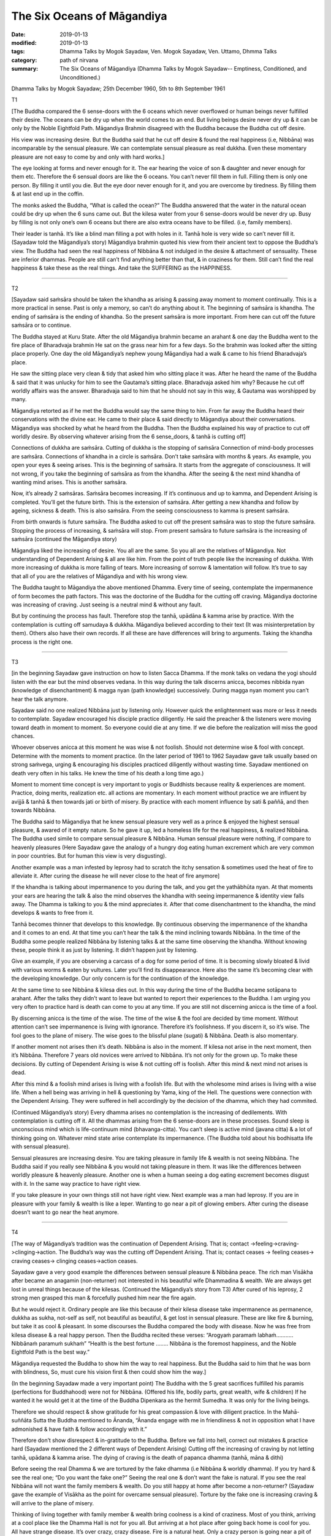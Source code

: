 ==========================================
The Six Oceans of Māgandiya
==========================================

:date: 2019-01-13
:modified: 2019-01-13
:tags: Dhamma Talks by Mogok Sayadaw, Ven. Mogok Sayadaw, Ven. Uttamo, Dhmma Talks
:category: path of nirvana
:summary: The Six Oceans of Māgandiya (Dhamma Talks by Mogok Sayadaw-- Emptiness, Conditioned, and Unconditioned.)

Dhamma Talks by Mogok Sayadaw; 25th December 1960, 5th to 8th September 1961

T1

[The Buddha compared the 6 sense-doors with the 6 oceans which never overflowed or human beings never fulfilled their desire. The oceans can be dry up when the world comes to an end. But living beings desire never dry up & it can be only by the Noble Eightfold Path. Māgandiya Brahmin disagreed with the Buddha because the Buddha cut off desire. 

His view was increasing desire. But the Buddha said that he cut off desire & found the real happiness (i.e, Nibbāna) was incomparable by the sensual pleasure. We can contemplate sensual pleasure as real dukkha. Even these momentary pleasure are not easy to come by and only with hard works.]

The eye looking at forms and never enough for it. The ear hearing the voice of son & daughter and never enough for them etc. Therefore the 6 sensual doors are like the 6 oceans. You can’t never fill them in full. Filling them is only one person. By filling it until you die. But the eye door never enough for it, and you are overcome by tiredness. By filling them & at last end up in the coffin. 

The monks asked the Buddha, “What is called the ocean?” The Buddha answered that the water in the natural ocean could be dry up when the 6 suns came out. But the kilesa water from your 6 sense-doors would be never dry up. Busy by filling is not only one’s own 6 oceans but there are also extra oceans have to be filled. (i.e, family members). 

Their leader is tanhā. It’s like a blind man filling a pot with holes in it. Tanhā hole is very wide so can’t never fill it. (Sayadaw told the Māgandiya’s story) Māgandiya brahmin quoted his view from their ancient text to oppose the Buddha’s view. The Buddha had seen the real happiness of Nibbāna & not indulged in the desire & attachment of sensuality. These are inferior dhammas. People are still can’t find anything better than that, & in craziness for them. Still can’t find the real happiness & take these as the real things. And take the SUFFERING as the HAPPINESS.

------

T2

[Sayadaw said saṁsāra should be taken the khandha as arising & passing away moment to moment continually. This is a more practical in sense. Past is only a memory, so can’t do anything about it. The beginning of saṁsāra is khandha. The ending of saṁsāra is the ending of khandha. So the present saṁsāra is more important. From here can cut off the future saṁsāra or to continue. 

The Buddha stayed at Kuru State. After the old Māgandiya brahmin became an arahant & one day the Buddha went to the fire place of Bharadvaja brahmin He sat on the grass near him for a few days. So the brahmin was looked after the sitting place properly. One day the old Māgandiya’s nephew young Māgandiya had a walk & came to his friend Bharadvaja’s place. 

He saw the sitting place very clean & tidy that asked him who sitting place it was. After he heard the name of the Buddha & said that it was unlucky for him to see the Gautama’s sitting place. Bharadvaja asked him why? Because he cut off worldly affairs was the answer. Bharadvaja said to him that he should not say in this way, & Gautama was worshipped by many. 

Māgandiya retorted as if he met the Buddha would say the same thing to him. From far away the Buddha heard their conservations with the divine ear. He came to their place & said directly to Māgandiya about their conversations. Māgandiya was shocked by what he heard from the Buddha. Then the Buddha explained his way of practice to cut off worldly desire. By observing whatever arising from the 6 sense_doors, & tanhā is cutting off]

Connections of dukkha are saṁsāra. Cutting of dukkha is the stopping of saṁsāra Connection of mind-body processes are saṁsāra. Connections of khandha in a circle is saṁsāra. Don’t take saṁsāra with months & years. As example, you open your eyes & seeing arises. This is the beginning of saṁsāra. It starts from the aggregate of consciousness. It will not wrong, if you take the beginning of saṁsāra as from the khandha. After the seeing & the next mind khandha of wanting mind arises. This is another saṁsāra. 

Now, it’s already 2 saṁsāras. Saṁsāra becomes increasing. If it’s continuous and up to kamma, and Dependent Arising is completed. You’ll get the future birth. This is the extension of saṁsāra. After getting a new khandha and follow by ageing, sickness & death. This is also saṁsāra. From the seeing consciousness to kamma is present saṁsāra. 

From birth onwards is future saṁsāra. The Buddha asked to cut off the present saṁsāra was to stop the future saṁsāra. Stopping the process of increasing, & saṁsāra will stop. From present saṁsāra to future saṁsāra is the increasing of saṁsāra (continued the Māgandiya story)

Māgandiya liked the increasing of desire. You all are the same. So you all are the relatives of Māgandiya. Not understanding of Dependent Arising & all are like him. From the point of truth people like the increasing of dukkha. With more increasing of dukkha is more falling of tears. More increasing of sorrow & lamentation will follow. It’s true to say that all of you are the relatives of Māgandiya and with his wrong view. 

The Buddha taught to Māgandiya the above mentioned Dhamma. Every time of seeing, contemplate the impermanence of form becomes the path factors. This was the doctorine of the Buddha for the cutting off craving. Māgandiya doctorine was increasing of craving. Just seeing is a neutral mind & without any fault. 

But by continuing the process has fault. Therefore stop the tanhā, upādāna & kamma arise by practice. With the contemplation is cutting off samudaya & dukkha. Māgandiya believed according to their text (It was misinterpretation by them). Others also have their own records. If all these are have differences will bring to arguments. Taking the khandha process is the right one.

------

T3

[in the beginning Sayadaw gave instruction on how to listen Sacca Dhamma. If the monk talks on vedana the yogi should listen with the ear but the mind observes vedana. In this way during the talk discerns anicca, becomes nibbida nyan (knowledge of disenchantment) & magga nyan (path knowledge) successively. During magga nyan moment you can’t hear the talk anymore. 

Sayadaw said no one realized Nibbāna just by listening only. However quick the enlightenment was more or less it needs to contemplate. Sayadaw encouraged his disciple practice diligently. He said the preacher & the listeners were moving toward death in moment to moment. So everyone could die at any time. If we die before the realization will miss the good chances. 

Whoever observes anicca at this moment he was wise & not foolish. Should not determine wise & fool with concept. Determine with the moments to moment practice. (In the later period of 1961 to 1962 Sayadaw gave talk usually based on strong saṁvega, urging & encouraging his disciples practiced diligently without wasting time. Sayadaw mentioned on death very often in his talks. He knew the time of his death a long time ago.)

Moment to moment time concept is very important to yogis or Buddhists because reality & experiences are moment. Practice, doing merits, realization etc. all actions are momentary. In each moment without practice we are influent by avijjā & tanhā & then towards jati or birth of misery. By practice with each moment influence by sati & paññā, and then towards Nibbāna. 

The Buddha said to Māgandiya that he knew sensual pleasure very well as a prince & enjoyed the highest sensual pleasure, & awared of it empty nature. So he gave it up, led a homeless life for the real happiness, & realized Nibbāna. The Buddha used simile to compare sensual pleasure & Nibbāna. Human sensual pleasure were nothing, if compare to heavenly pleasures (Here Sayadaw gave the analogy of a hungry dog eating human excrement which are very common in poor countries. But for human this view is very disgusting). 

Another example was a man infested by leprosy had to scratch the itchy sensation & sometimes used the heat of fire to alleviate it. After curing the disease he will never close to the heat of fire anymore]

If the khandha is talking about impermanence to you during the talk, and you get the yathābhūta nyan. At that moments your ears are hearing the talk & also the mind observes the khandha with seeing impermanence & identity view falls away. The Dhamma is talking to you & the mind appreciates it. After that come disenchantment to the khandha, the mind develops & wants to free from it. 

Tanhā becomes thinner that develops to this knowledge. By continuous observing the impermanence of the khandha and it comes to an end. At that time you can’t hear the talk & the mind inclining towards Nibbāna. In the time of the Buddha some people realized Nibbāna by listening talks & at the same time observing the khandha. Without knowing these, people think it as just by listening. It didn’t happen just by listening. 

Give an example, if you are observing a carcass of a dog for some period of time. It is becoming slowly bloated & livid with various worms & eaten by vultures. Later you’ll find its disappearance. Here also the same it’s becoming clear with the developing knowledge. Our only concern is for the continuation of the knowledge. 

At the same time to see Nibbāna & kilesa dies out. In this way during the time of the Buddha became sotāpana to arahant. After the talks they didn’t want to leave but wanted to report their experiences to the Buddha. I am urging you very often to practice hard is death can come to you at any time. If you are still not discerning anicca is the time of a fool. 

By discerning anicca is the time of the wise. The time of the wise & the fool are decided by time moment. Without attention can’t see impermanence is living with ignorance. Therefore it’s foolishness. If you discern it, so it’s wise. The fool goes to the plane of misery. The wise goes to the blissful plane (sugati) & Nibbāna. Death is also momentary. 

If another moment not arises then it’s death. Nibbāna is also in the moment. If kilesa not arise in the next moment, then it’s Nibbāna. Therefore 7 years old novices were arrived to Nibbāna. It’s not only for the grown up. To make these decisions. By cutting of Dependent Arising is wise & not cutting off is foolish. After this mind & next mind not arises is dead. 

After this mind & a foolish mind arises is living with a foolish life. But with the wholesome mind arises is living with a wise life. When a hell being was arriving in hell & questioning by Yama, king of the Hell. The questions were connection with the Dependent Arising. They were suffered in hell accordingly by the decision of the dhamma, which they had commited.

(Continued Māgandiya’s story) Every dhamma arises no contemplation is the increasing of dedilements. With contemplation is cutting off it. All the dhammas arising from the 6 sense-doors are in these processes. Sound sleep is unconscious mind which is life-continuum mind (bhavanga-citta). You can’t sleep is active mind (javana citta) & a lot of thinking going on. Whatever mind state arise contemplate its impermanence. (The Buddha told about his bodhisatta life with sensual pleasure). 

Sensual pleasures are increasing desire. You are taking pleasure in family life & wealth is not seeing Nibbāna. The Buddha said if you really see Nibbāna & you would not taking pleasure in them. It was like the differences between worldly pleasure & heavenly pleasure. Another one is when a human seeing a dog eating excrement becomes disgust with it. In the same way practice to have right view. 

If you take pleasure in your own things still not have right view. Next example was a man had leprosy. If you are in pleasure with your family & wealth is like a leper. Wanting to go near a pit of glowing embers. After curing the disease doesn’t want to go near the heat anymore.

------

T4

[The way of Māgandiya’s tradition was the continuation of Dependent Arising. That is; contact ->feeling->craving->clinging->action. The Buddha’s way was the cutting off Dependent Arising. That is; ­contact ceases -> feeling ceases-> craving ceases-> clinging ceases->action ceases.

Sayadaw gave a very good example the differences between sensual pleasure & Nibbāna peace. The rich man Visākha after became an anagamin (non-returner) not interested in his beautiful wife Dhammadina & wealth. We are always get lost in unreal things because of the kilesas. (Continued the Māgandiya’s story from T3) After cured of his leprosy, 2 strong men grasped this man & forcefully pushed him near the fire again. 

But he would reject it. Ordinary people are like this because of their kilesa disease take impermanence as permanence, dukkha as sukha, not-self as self, not beautiful as beautiful, & get lost in sensual pleasure. These are like fire & burning, but take it as cool & pleasant. In some discourses the Buddha compared the body with disease. Now he was free from kilesa disease & a real happy person. 
Then the Buddha recited these verses: “Arogyaṁ paramaṁ labhaṁ……….. Nibbānaṁ paramuṁ sukhaṁ” “Health is the best fortune …….. Nibbāna is the foremost happiness, and the Noble Eightfold Path is the best way.” 

Māgandiya requested the Buddha to show him the way to real happiness. But the Buddha said to him that he was born with blindness, So, must cure his vision first & then could show him the way.]

(In the beginning Sayadaw made a very important point) The Buddha with the 5 great sacrifices fulfilled his paramis (perfections for Buddhahood) were not for Nibbāna. (Offered his life, bodily parts, great wealth, wife & children) If he wanted it he would get it at the time of the Buddha Dipenkara as the hermit Sumedha. It was only for the living beings. 

Therefore we should respect & show gratitude for his great compassion & love with diligent practice. In the Mahā-suññāta Sutta the Buddha mentioned to Ānanda, “Ānanda engage with me in friendliness & not in opposition what I have admonished & have faith & follow accordingly with it.” 

Therefore don’t show disrespect & in-gratitude to the Buddha. Before we fall into hell, correct out mistakes & practice hard (Sayadaw mentioned the 2 different ways of Dependent Arising) Cutting off the increasing of craving by not letting tanhā, upādana & kamma arise. The dying of craving is the death of papanca dhamma (tanhā, māna & dithi)

Before seeing the real Dhamma & we are tortured by the fake dhamma (i.e Nibbāna & worldly dhamma). If you try hard & see the real one; “Do you want the fake one?” Seeing the real one & don’t want the fake is natural. If you see the real Nibbāna will not want the family members & wealth. Do you still happy at home after become a non-returner? (Sayadaw gave the example of Visākha as the point for overcame sensual pleasure). Torture by the fake one is increasing craving & will arrive to the plane of misery. 

Thinking of living together with family member & wealth bring coolness is a kind of craziness. Most of you think, arriving at a cool place like the Dhamma Hall is not for you all. But arriving at a hot place after going back home is cool for you. All have strange disease. It’s over crazy, crazy disease. Fire is a natural heat. Only a crazy person is going near a pit of glowing embers. A person with inversion will go near it. Therefore the Buddha taught us to contemplate the khandha as disease, sore etc. if you still not see impermanence is a double blind person.

------

T5

[Continued the above talk to the verses which the Buddha recited to Māgandiya. The Pali verses were handing down from the past Buddha until to the time of Gautama Buddha & preserved in the Brahmin tradition. But they were using it for the worldly ceremonies.

The Buddha’s instruction to Māgandiya had 3 points; 

| ① Approaching a teacher for instruction, 
| ② Listening to the Sacca Dhamma, 
| ③ Practice the Dhamma in accordance with the Dhamma. 
| 

In all these points, the 3rd is the most important one. Sayadaw explained on practice the Dhamma in accordance with the Dhamma as seeing reality as it’s, & will lead to Nibbāna. In Pali is Dhammanu_dhamma patipatti. The mind knows the reality of what really exist in the khandha. (According to Sayadaw it’s the nature of anicca or the 3 universal characteristics). It opens up the Dhamma Eye. Then ignorance become knowing or knowledge.

The knowledge of eye (ñāñā cakkhu) is opening up. Living beings were born with blindness & die with blindness in saṁsāra, & never had been seen the light of Dhamma. Saṁsāra is like the prison of darkness. Revolving in saṁsāra is like changing prison to prison. And never find peace & real happiness.

Sayadaw said that in the beginning of the practice manodvāra pasāda-mind door sensitivity is not clear & bright. Therefore seeing annica is not very clear & intermittent. And with the continuous diligent practice becomes clearer & brighter and discerning more & more.]

First, you discern the impermanence of the khandha. After that comes the disenchantment of the impermanence of the khandha. Later knowing the khandha as truth of dukkha & developing to the point of not wanting it. At last all the disenchanted khandha are disappeared. With all the disappearance; “Are there still any pain & discomfort like the disease & sore exist?” Without any of these is Nibbāna. 

The Buddha also taught in this way. All these impermanence were originally existing. We can’t see them because of greed, hatred & delusion. Also not follow to the ending of them that can’t arrive to Nibbāna. The Buddha taught it existed within the 2 armed-length khandha. After if you can’t find the body and will arrive there. Making yourself to clear about this point by practice. It existed, so the Buddha taught about it. Before it arises the mind (nyan) is staying straight with the impermanence. 

After that the mind (ñāña) is staying straight with no impermanence. No impermanence is Nibbāna. (Sayadaw in many of his talks was using language skillfully in many ways to explain the Dhamma)
Knowing this is Path knowledge. Only the one who practices will see it. All of your duties is following up to the end of impermanence. Don’t ask for something which can’t be given (by prayers & vows). 

You have to get it only by practice. If you don’t get Nibbāna only will get dukkha. The gatha (verses) on Nibbāna was reciting by the brahmins for good fortune. If you still don’t know the reality of the khandha is wasting your times among the blind people. The real existence is impermanence but your knowing are my son, my daughter etc… If you know the reality then ignorance becomes knowledge. 

Āloko udapādi; _light appears. If someone dies without getting the light is the corpse of a blind. Our grandparents & parents were also died in this way. In next life will fall from a cliff because moving like a blind person. Whatever realms of existence you are in it’s only a prison. You must afraid of dying without getting any light for your both eyes. 

With continuous practice the mind is becoming clearer. Later mind sensitivity (mano pasāda) & the knowing mind will fit in together. When this comes & become a person with light. The dying of the blind will take rebirth accordingly to the arrangement of kammas. A person is gaining light can take rebirth accordingly to his desire.

------

- `Content <{filename}../publication-of-ven_uttamo%zh.rst#dhmma-talks-by-mogok-sayadaw>`__ of "Dhmma Talks by Mogok Sayadaw"

------

cited from https://www.oba.org.tw/viewtopic.php?f=22&t=4036&sid=b1d0212b063edbf60f88ef49a6efbf0b

..
  2019-01-12  create rst; post on 01-13
  https://mogokdhammatalks.blog/